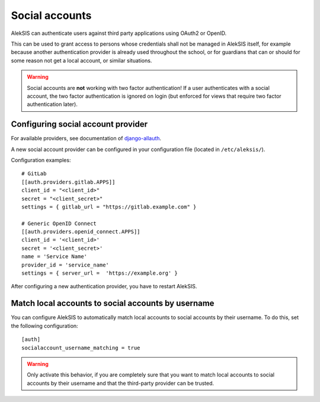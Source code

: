 Social accounts
===============

AlekSIS can authenticate users against third party applications using OAuth2
or OpenID.

This can be used to grant access to persons whose credentials shall not be
managed in AlekSIS itself, for example because another authentication provider
is already used throughout the school, or for guardians that can or should for
some reason not get a local account, or similar situations.

.. warning::
  Social accounts are **not** working with two factor authentication! If a user
  authenticates with a social account, the two factor authentication is
  ignored on login (but enforced for views that require two factor authentication later).

Configuring social account provider
-----------------------------------

For available providers, see documentation of `django-allauth
<https://docs.allauth.org/en/latest/socialaccount/providers/index.html>`_.

A new social account provider can be configured in your configuration file
(located in ``/etc/aleksis/``).

Configuration examples::

  # GitLab
  [[auth.providers.gitlab.APPS]]
  client_id = "<client_id>"
  secret = "<client_secret>"
  settings = { gitlab_url = "https://gitlab.example.com" }

  # Generic OpenID Connect
  [[auth.providers.openid_connect.APPS]]
  client_id = '<client_id>'
  secret = '<client_secret>'
  name = 'Service Name'
  provider_id = 'service_name'
  settings = { server_url =  'https://example.org' }

After configuring a new authentication provider, you have to restart AlekSIS.

Match local accounts to social accounts by username
---------------------------------------------------

You can configure AlekSIS to automatically match local accounts to social accounts
by their username. To do this, set the following configuration::

  [auth]
  socialaccount_username_matching = true

.. warning::
  Only activate this behavior, if you are completely sure
  that you want to match local accounts to social accounts
  by their username and that the third-party provider can be trusted.
